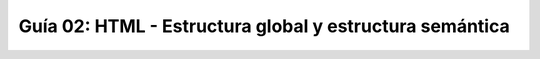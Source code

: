 ========================================================
Guía 02: HTML - Estructura global y estructura semántica
========================================================